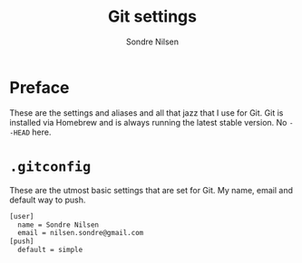 #+TITLE: Git settings
#+AUTHOR: Sondre Nilsen
#+EMAIL: nilsen.sondre@gmail.com

* Preface
These are the settings and aliases and all that jazz that I use for Git. Git is
installed via Homebrew and is always running the latest stable version. No
~--HEAD~ here.
* ~.gitconfig~
These are the utmost basic settings that are set for Git. My name, email and
default way to push.
#+BEGIN_SRC sh :tangle "~/.gitconfig"
  [user]
    name = Sondre Nilsen
    email = nilsen.sondre@gmail.com
  [push]
    default = simple
#+END_SRC
